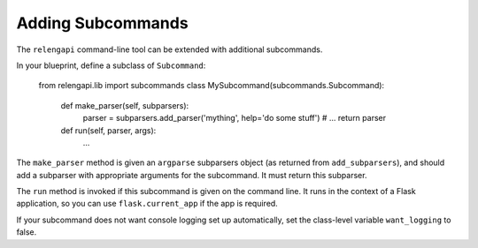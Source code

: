 Adding Subcommands
==================

The ``relengapi`` command-line tool can be extended with additional subcommands.

In your blueprint, define a subclass of ``Subcommand``:

    from relengapi.lib import subcommands
    class MySubcommand(subcommands.Subcommand):

        def make_parser(self, subparsers):
            parser = subparsers.add_parser('mything', help='do some stuff')
            # ...
            return parser

        def run(self, parser, args):
            ...


The ``make_parser`` method is given an ``argparse`` subparsers object (as returned from ``add_subparsers``), and should add a subparser with appropriate arguments for the subcommand.
It must return this subparser.

The ``run`` method is invoked if this subcommand is given on the command line.
It runs in the context of a Flask application, so you can use ``flask.current_app`` if the app is required.

If your subcommand does not want console logging set up automatically, set the class-level variable ``want_logging`` to false.
